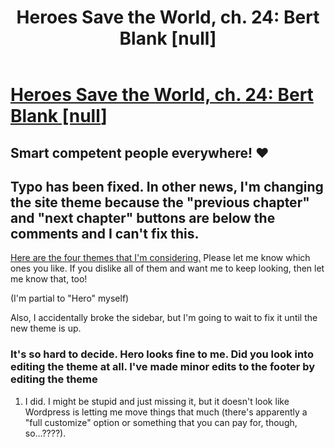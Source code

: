 #+TITLE: Heroes Save the World, ch. 24: Bert Blank [null]

* [[https://heroessavetheworld.wordpress.com/2016/11/29/not-too-small-ch-11-bert-blank-null/][Heroes Save the World, ch. 24: Bert Blank [null]]]
:PROPERTIES:
:Author: callmebrotherg
:Score: 10
:DateUnix: 1480401365.0
:DateShort: 2016-Nov-29
:END:

** Smart competent people everywhere! ❤
:PROPERTIES:
:Author: FeepingCreature
:Score: 4
:DateUnix: 1480427050.0
:DateShort: 2016-Nov-29
:END:


** Typo has been fixed. In other news, I'm changing the site theme because the "previous chapter" and "next chapter" buttons are below the comments and I can't fix this.

[[http://imgur.com/a/Bz5E1][Here are the four themes that I'm considering.]] Please let me know which ones you like. If you dislike all of them and want me to keep looking, then let me know that, too!

(I'm partial to "Hero" myself)

Also, I accidentally broke the sidebar, but I'm going to wait to fix it until the new theme is up.
:PROPERTIES:
:Author: callmebrotherg
:Score: 2
:DateUnix: 1480401494.0
:DateShort: 2016-Nov-29
:END:

*** It's so hard to decide. Hero looks fine to me. Did you look into editing the theme at all. I've made minor edits to the footer by editing the theme
:PROPERTIES:
:Author: space_fountain
:Score: 1
:DateUnix: 1480534767.0
:DateShort: 2016-Nov-30
:END:

**** I did. I might be stupid and just missing it, but it doesn't look like Wordpress is letting me move things that much (there's apparently a "full customize" option or something that you can pay for, though, so...????).
:PROPERTIES:
:Author: callmebrotherg
:Score: 1
:DateUnix: 1480759138.0
:DateShort: 2016-Dec-03
:END:
